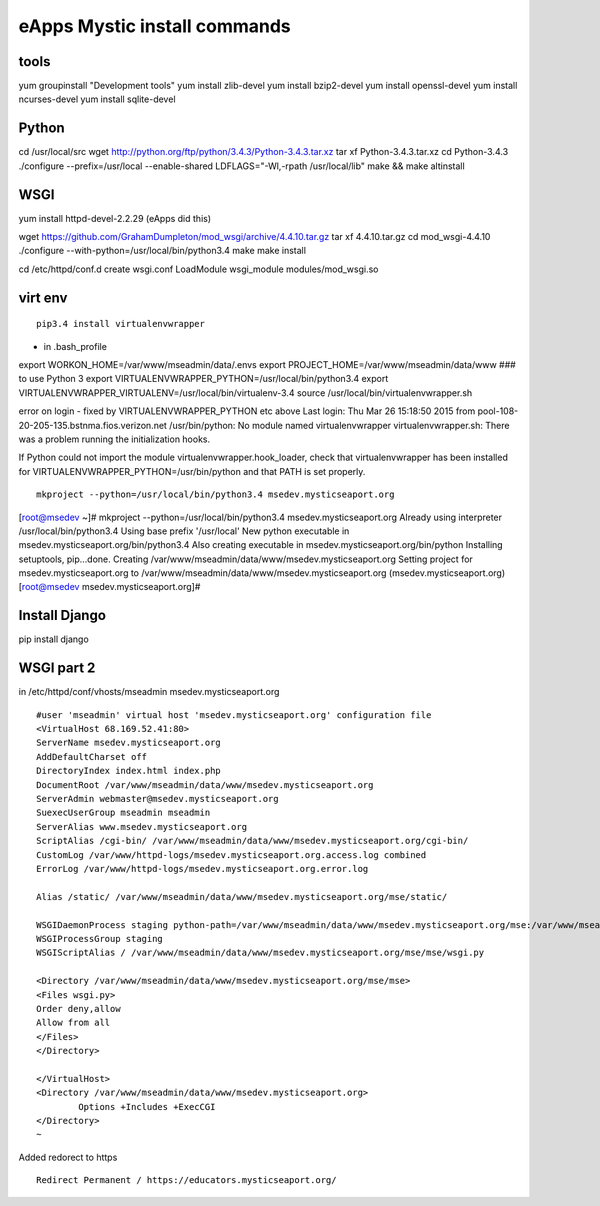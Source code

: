 eApps Mystic install commands
==========================

tools
-----------
yum groupinstall "Development tools"
yum install zlib-devel
yum install bzip2-devel
yum install openssl-devel
yum install ncurses-devel
yum install sqlite-devel

Python
------------
cd /usr/local/src
wget http://python.org/ftp/python/3.4.3/Python-3.4.3.tar.xz
tar xf Python-3.4.3.tar.xz
cd Python-3.4.3
./configure --prefix=/usr/local --enable-shared LDFLAGS="-Wl,-rpath /usr/local/lib"
make && make altinstall

WSGI
------------
yum install httpd-devel-2.2.29 (eApps did this)

wget https://github.com/GrahamDumpleton/mod_wsgi/archive/4.4.10.tar.gz
tar xf 4.4.10.tar.gz
cd mod_wsgi-4.4.10
./configure --with-python=/usr/local/bin/python3.4
make
make install

cd /etc/httpd/conf.d
create wsgi.conf
LoadModule wsgi_module modules/mod_wsgi.so

virt env
-----------
::

        pip3.4 install virtualenvwrapper

- in .bash_profile
export WORKON_HOME=/var/www/mseadmin/data/.envs
export PROJECT_HOME=/var/www/mseadmin/data/www
### to use Python 3
export VIRTUALENVWRAPPER_PYTHON=/usr/local/bin/python3.4
export VIRTUALENVWRAPPER_VIRTUALENV=/usr/local/bin/virtualenv-3.4
source /usr/local/bin/virtualenvwrapper.sh

error on login - fixed by VIRTUALENVWRAPPER_PYTHON etc above
Last login: Thu Mar 26 15:18:50 2015 from pool-108-20-205-135.bstnma.fios.verizon.net
/usr/bin/python: No module named virtualenvwrapper
virtualenvwrapper.sh: There was a problem running the initialization hooks. 

If Python could not import the module virtualenvwrapper.hook_loader,
check that virtualenvwrapper has been installed for
VIRTUALENVWRAPPER_PYTHON=/usr/bin/python and that PATH is
set properly.
::

        mkproject --python=/usr/local/bin/python3.4 msedev.mysticseaport.org

[root@msedev ~]# mkproject --python=/usr/local/bin/python3.4 msedev.mysticseaport.org
Already using interpreter /usr/local/bin/python3.4
Using base prefix '/usr/local'
New python executable in msedev.mysticseaport.org/bin/python3.4
Also creating executable in msedev.mysticseaport.org/bin/python
Installing setuptools, pip...done.
Creating /var/www/mseadmin/data/www/msedev.mysticseaport.org
Setting project for msedev.mysticseaport.org to /var/www/mseadmin/data/www/msedev.mysticseaport.org
(msedev.mysticseaport.org)[root@msedev msedev.mysticseaport.org]# 

Install Django
--------------
pip install django

WSGI part 2
-----------

in /etc/httpd/conf/vhosts/mseadmin msedev.mysticseaport.org
::
	#user 'mseadmin' virtual host 'msedev.mysticseaport.org' configuration file
	<VirtualHost 68.169.52.41:80>
        ServerName msedev.mysticseaport.org
        AddDefaultCharset off
        DirectoryIndex index.html index.php
        DocumentRoot /var/www/mseadmin/data/www/msedev.mysticseaport.org
        ServerAdmin webmaster@msedev.mysticseaport.org
        SuexecUserGroup mseadmin mseadmin
        ServerAlias www.msedev.mysticseaport.org
        ScriptAlias /cgi-bin/ /var/www/mseadmin/data/www/msedev.mysticseaport.org/cgi-bin/
        CustomLog /var/www/httpd-logs/msedev.mysticseaport.org.access.log combined
        ErrorLog /var/www/httpd-logs/msedev.mysticseaport.org.error.log

        Alias /static/ /var/www/mseadmin/data/www/msedev.mysticseaport.org/mse/static/

        WSGIDaemonProcess staging python-path=/var/www/mseadmin/data/www/msedev.mysticseaport.org/mse:/var/www/mseadmin/data/.envs/mse/lib/python3.4/site-packages
        WSGIProcessGroup staging
        WSGIScriptAlias / /var/www/mseadmin/data/www/msedev.mysticseaport.org/mse/mse/wsgi.py

        <Directory /var/www/mseadmin/data/www/msedev.mysticseaport.org/mse/mse>
        <Files wsgi.py>
        Order deny,allow
        Allow from all
        </Files>
        </Directory>

	</VirtualHost>
	<Directory /var/www/mseadmin/data/www/msedev.mysticseaport.org>
	        Options +Includes +ExecCGI
	</Directory>
	~            	

Added redorect to https
::
        Redirect Permanent / https://educators.mysticseaport.org/

